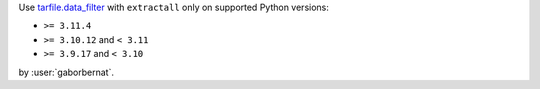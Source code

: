 Use `tarfile.data_filter <https://docs.python.org/3/library/tarfile.html#tarfile.data_filter>`_ with ``extractall``
only on supported Python versions:

- ``>= 3.11.4``
- ``>= 3.10.12`` and ``< 3.11``
- ``>= 3.9.17`` and ``< 3.10``

by :user:`gaborbernat`.
